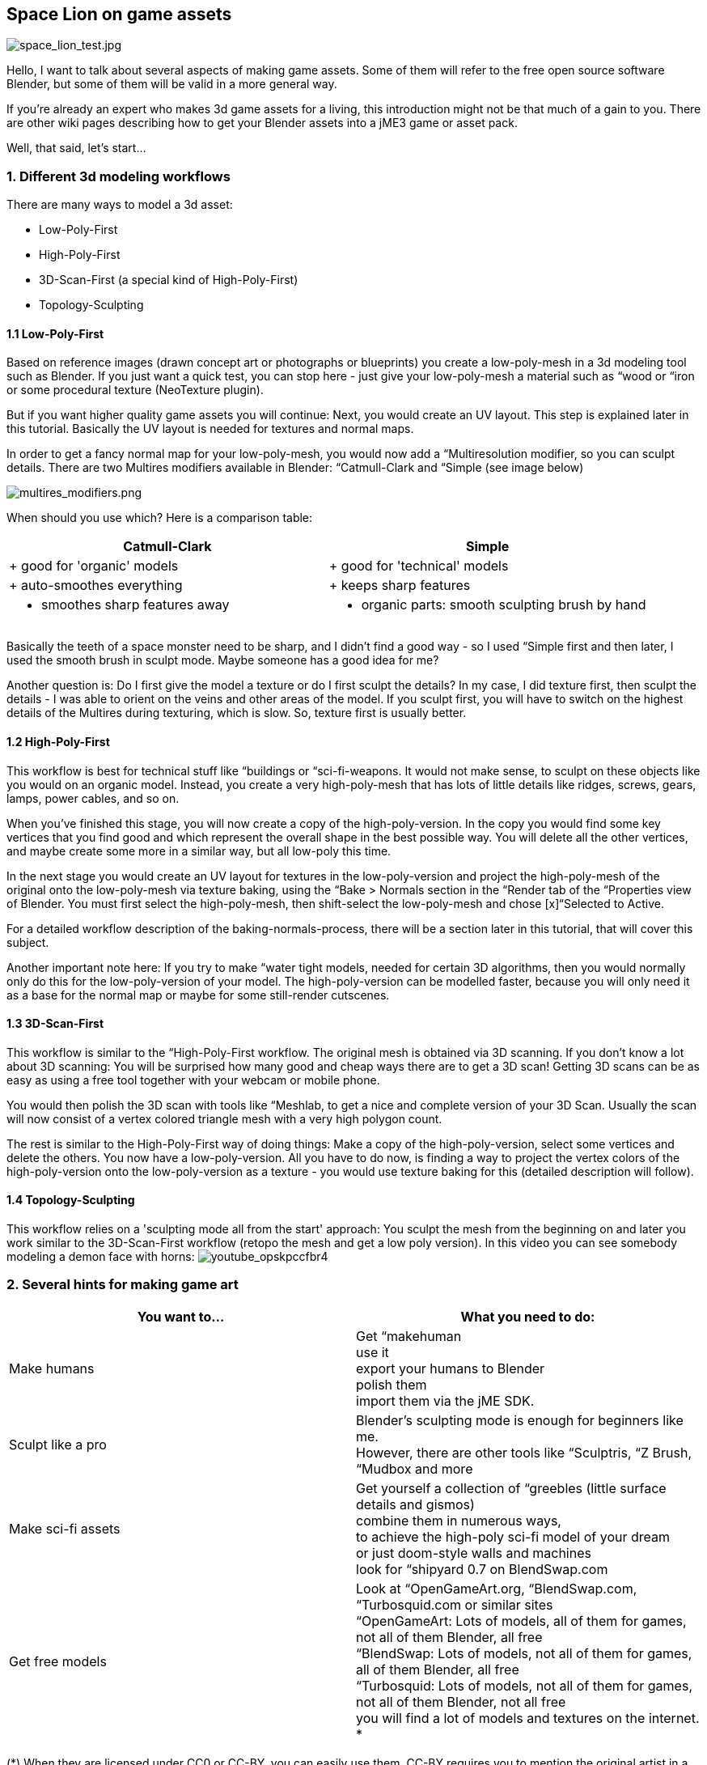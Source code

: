 

== Space Lion on game assets

image:space_lion_test.jpg[space_lion_test.jpg,with="",height=""]


Hello, I want to talk about several aspects of making game assets. Some of them will refer to the free open source software Blender, but some of them will be valid in a more general way.


If you're already an expert who makes 3d game assets for a living, this introduction might not be that much of a gain to you. There are other wiki pages describing how to get your Blender assets into a jME3 game or asset pack.


Well, that said, let's start…



=== 1. Different 3d modeling workflows

There are many ways to model a 3d asset:


*  Low-Poly-First
*  High-Poly-First
*  3D-Scan-First (a special kind of High-Poly-First)
*  Topology-Sculpting


==== 1.1 Low-Poly-First

Based on reference images (drawn concept art or photographs or blueprints) you create a low-poly-mesh in a 3d modeling tool such as Blender. If you just want a quick test, you can stop here - just give your low-poly-mesh a material such as “wood or “iron or some procedural texture (NeoTexture plugin). 


But if you want higher quality game assets you will continue: Next, you would create an UV layout. This step is explained later in this tutorial. Basically the UV layout is needed for textures and normal maps.


In order to get a fancy normal map for your low-poly-mesh, you would now add a “Multiresolution modifier, so you can sculpt details. There are two Multires modifiers available in Blender: “Catmull-Clark and “Simple (see image below)


image:multires_modifiers.png[multires_modifiers.png,with="",height=""]


When should you use which? Here is a comparison table:

[cols="2", options="header"]
|===

<a| Catmull-Clark     
a| Simple 

a| + good for 'organic' models 
a| + good for 'technical' models 

a| + auto-smoothes everything 
a| + keeps sharp features 

a| - smoothes sharp features away 
a| - organic parts: smooth sculpting brush by hand 

|===

Basically the teeth of a space monster need to be sharp, and I didn't find a good way - so I used “Simple first and then later, I used the smooth brush in sculpt mode. Maybe someone has a good idea for me?


Another question is: Do I first give the model a texture or do I first sculpt the details? In my case, I did texture first, then sculpt the details - I was able to orient on the veins and other areas of the model. If you sculpt first, you will have to switch on the highest details of the Multires during texturing, which is slow. So, texture first is usually better.



==== 1.2 High-Poly-First

This workflow is best for technical stuff like “buildings or “sci-fi-weapons. It would not make sense, to sculpt on these objects like you would on an organic model. Instead, you create a very high-poly-mesh that has lots of little details like ridges, screws, gears, lamps, power cables, and so on.


When you've finished this stage, you will now create a copy of the high-poly-version. In the copy you would find some key vertices that you find good and which represent the overall shape in the best possible way. You will delete all the other vertices, and maybe create some more in a similar way, but all low-poly this time.


In the next stage you would create an UV layout for textures in the low-poly-version and project the high-poly-mesh of the original onto the low-poly-mesh via texture baking, using the “Bake &gt; Normals section in the “Render tab of the “Properties view of Blender. You must first select the high-poly-mesh, then shift-select the low-poly-mesh and chose [x]“Selected to Active.


For a detailed workflow description of the baking-normals-process, there will be a section later in this tutorial, that will cover this subject.


Another important note here: If you try to make “water tight models, needed for certain 3D algorithms, then you would normally only do this for the low-poly-version of your model. The high-poly-version can be modelled faster, because you will only need it as a base for the normal map or maybe for some still-render cutscenes.



==== 1.3 3D-Scan-First

This workflow is similar to the “High-Poly-First workflow. The original mesh is obtained via 3D scanning. If you don't know a lot about 3D scanning: You will be surprised how many good and cheap ways there are to get a 3D scan! Getting 3D scans can be as easy as using a free tool together with your webcam or mobile phone.


You would then polish the 3D scan with tools like “Meshlab, to get a nice and complete version of your 3D Scan. Usually the scan will now consist of a vertex colored triangle mesh with a very high polygon count.


The rest is similar to the High-Poly-First way of doing things: Make a copy of the high-poly-version, select some vertices and delete the others. You now have a low-poly-version. All you have to do now, is finding a way to project the vertex colors of the high-poly-version onto the low-poly-version as a texture - you would use texture baking for this (detailed description will follow).



==== 1.4 Topology-Sculpting

This workflow relies on a 'sculpting mode all from the start' approach: You sculpt the mesh from the beginning on and later you work similar to the 3D-Scan-First workflow (retopo the mesh and get a low poly version). In this video you can see somebody modeling a demon face with horns:
image:youtube_opskpccfbr4[youtube_opskpccfbr4,with="",height=""]



=== 2. Several hints for making game art
[cols="2", options="header"]
|===

a| You want to… 
a| What you need to do: 

a| Make humans 
a| Get “makehuman +
use it +
export your humans to Blender +
polish them +
import them via the jME SDK. 

a| Sculpt like a pro 
a| Blender's sculpting mode is enough for beginners like me. +
However, there are other tools like “Sculptris, “Z Brush, “Mudbox and more 

a| Make sci-fi assets 
a| Get yourself a collection of “greebles (little surface details and gismos) +
combine them in numerous ways, +
to achieve the high-poly sci-fi model of your dream +
or just doom-style walls and machines +
look for “shipyard 0.7 on BlendSwap.com 

a| Get free models 
a| Look at “OpenGameArt.org, “BlendSwap.com, “Turbosquid.com or similar sites +
“OpenGameArt: Lots of models, all of them for games, not all of them Blender, all free +
“BlendSwap: Lots of models, not all of them for games, all of them Blender, all free +
“Turbosquid: Lots of models, not all of them for games, not all of them Blender, not all free +
you will find a lot of models and textures on the internet. * 

|===

(*) When they are licensed under CC0 or CC-BY, you can easily use them. CC-BY requires you to mention the original artist in a certain way in your games “credits roll. Some very good models are under CC-BY-SA, which means that your program must be under open source license when you want to use these models. Other licenses are +++<abbr title="GNU Lesser General Public License">LGPL</abbr>+++ (similar to CC-BY) and +++<abbr title="GNU General Public License">GPL</abbr>+++ (similar to CC-BY-SA). There are other licenses, licensing can be a complex topic…



==== 2.1 Style: Old School versus New School

Here is what I mean by those two different styles:


image:old_school_vs_new_school_1_low.png[old_school_vs_new_school_1_low.png,with="",height=""]
image:old_school_vs_new_school_2_low.png[old_school_vs_new_school_2_low.png,with="",height=""]
image:old_school_vs_new_school_3_low.png[old_school_vs_new_school_3_low.png,with="",height=""]


This is a typical New School bow for a fantasy setting:


image:octavio_mendez_sanchez_durian_guardian_equipment.jpg[octavio_mendez_sanchez_durian_guardian_equipment.jpg,with="",height=""]

[cols="2", options="header"]
|===

<a| Old School    
a| New School 

a| - looks simple 
a| + looks “cool 

a| + usually less work needed 
a| - usually more work needed 

a| + less details render faster 
a| - fine details demand complex shape (slow) 

a| + good enough for prototyping 
a| + more appealing to many modern gamers 

a| + cheap items for lower-level game characters 
a| + helps visualize maxed-out game characters 

a| + cultural style: humans, androids, … 
a| + cultural style: elves, telepathic aliens, … 

|===


==== 2.2 Style: Comic-look versus Realistic look

There are great differences between a scene that was made to look realistic and a scene that has this certain “comic-look (usually characters with crazy proportions: big heads, big eyes, extremely thin arms and legs).

[cols="2", options="header"]
|===

<a| Comic-look    
a| Realistic look 

a| + can be achieved very quickly +
(usually no normal maps etc.) 
a| - realistic models need a lot of work +
(several textures like normal, specular, gloss) 

a| + more artistic freedom 
a| - artistic freedom is limited 

a| - not suitable for some applications 
a| + suitable for simulations and AAA games 

a| - usually animated by hand 
a| + can make use of motion capturing 

a| + can be combined with hand-made textures 
a| - need high quality textures to look convincing 

a| - hard to find free models all in the same style 
a| + easy to find models, because style always the same 

a| + can make violence look sweet 
a| - violence might offend some people 

|===

This comparison is not complete by far. I'm quite sure that there are more lenses that you could observe these two opponents and compare them, to find the best suitable for your project.



==== 2.3 Style: Be consistent!

Whatever your style/look for your 3D project is - you should be consistent when making the art assets. What this means? Stick to one way of doing things, so that all art assets fit together harmonically. Usually this means that you will have a hard time doing your comic-look world or your fantasy / sci-fi setting.


There are several parameters that must match:

[cols="1", options="header"]
|===

a| What must I consider? 

a| high details *vs* low details 

a| fantasy tech *vs* logically engineered tech 

a| funny games *vs* serious games / simulations 

a| toon shading *vs* simple shading *vs* photorealistic shading 

a| colors and post processing filters should fit well 

a| old school *vs* new school 

a| comic look *vs* realistic look 

a| … 

|===


==== 2.4 New Low Poly modeling

There is an old way of doing Low-Poly and there is a new way of doing Low-Poly: In old games, you often saw assets with an ultra low poly count, mainly focussed on triangles. In newer game art you can often see lots of quads instead of triangles, which is mainly because this works best together with sculpting and animations.



==== 2.5 LOD (Levels Of Detail)

The jME engine supports LOD - the same model is represented in several ways: From high-detail to low-detail. The high-detail levels show the whole geometry (which is typically 10000 triangles for modern game characters), the lower levels reduce this geometry (you can actually control how many polygons, e.g. 5000, 2500, 1250, 625, …). The further away your model is, the fewer polygons are needed to represent its shape, because it will only be a few pixels large when this far away.


Both the Ogre-exporter and the jME SDK provide ways to configure the LOD steps of your model.



==== 2.6 Multiple versions for different purposes

In addition to LOD, you might be interested in providing several versions of your model, for different purposes. Here are some examples of what I mean:


*  Shotgun model: a) equipped or laying around / b) during reloading, with open-barrel-animation
*  Rocket launcher model: a) version with 4 rocket heads / b) version with 3, 2, 1, 0 rocket heads
*  Rocket launcher model: a) version with closed hatch / b) version with open hatch and warhead
*  Car model: a) without a scratch / b) somewhat damaged, heavily damaged, totally wrecked
*  3d Chat smiley: a) neutral face / b) workaround* for extreme shape change: laughing, surprised, angry…
*  Evil samurai-demons: a) normal shape / b) sliced in two parts (several versions)

(*) This workaround will not be necessary anymore as soon as the engine allows for shape key deformation animations. You can also rig a face with bones, if you know how to do it well.



=== 3. UV mapping


==== 3.1 Seams-Unwrap versus Auto-Unwrap


==== 3.2 Few Isles versus Many Isles


==== 3.3 Large Isles versus Small Isles


==== 3.4 Margins - the answer to color bleeding


==== 3.5 Details by Mesh versus Details by Texture


=== 4. Rigging basics


==== 4.1 Different types of rigs


==== 4.2 Skinning with vertex group editing


==== 4.3 Skinning with weight painting


==== 4.4 Finding unassigned vertices


==== 4.5 Posing with bone constraints


=== 5. Texturing


==== 5.1 Painting basic texture colors in 2d


==== 5.2 Painting texture details in 3d


==== 5.3 Baking texture with margin around isles


==== 5.4 Other types of handmade textures


==== 5.5 Baking normal maps


==== 5.6 Other baking techniques


==== 5.7 Texture coordinate recycling


==== 5.8 Texture atlas sharing


==== 5.9 Human faces and bodies


=== The End

Bye bye, polygon land, the Space Lion now rests to sleep. He will dream of digitally animated antilopes. He will dream of a glorious future for his favorite open source modeling tool. He will dream of the monkeys that live on their Java island. Another day, another project…


